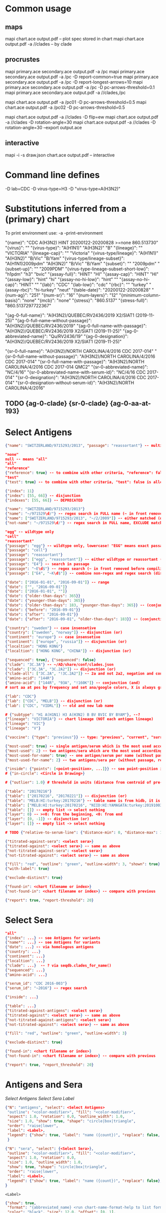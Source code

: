 # Time-stamp: <2021-03-01 12:14:27 eu>

* Common usage

** maps
mapi chart.ace output.pdf -- plot spec stored in chart
mapi chart.ace output.pdf -a //clades -- by clade

** procrustes
mapi primary.ace secondary.ace output.pdf -a /pc
mapi primary.ace secondary.ace output.pdf -a /pc -D report-common=true
mapi primary.ace secondary.ace output.pdf -a /pc -D report-longest-arrows=10
mapi primary.ace secondary.ace output.pdf -a /pc -D pc-arrows-threshold=0.1
mapi primary.ace secondary.ace output.pdf -a //clades,/pc

mapi chart.ace output.pdf -a /pc01 -D pc-arrows-threshold=0.5
mapi chart.ace output.pdf -a /pc02 -D pc-arrows-threshold=0.5

mapi chart.ace output.pdf -a //clades -D flip=ew
mapi chart.ace output.pdf -a //clades -D rotation-angle=30
mapi chart.ace output.pdf -a //clades -D rotation-angle=30 --export output.ace

** interactive
mapi -i -s draw.json chart.ace output.pdf -- interactive

* Command line defines

-D lab=CDC
-D virus-type=H3
-D "virus-type=A(H3N2)"

* Substitutions inferred from a (primary) chart

To print environment use:
-a -print-environment

"{name}": "CDC A(H3N2) HINT 20200122-20200828 >=none 860.513730"
"{virus}": ""
"{virus-type}": "A(H1N1)" "A(H3N2)" "B"
"{lineage}": "" "VICTORIA"
"{lineage-cap}": "" "Victoria"
"{virus-type/lineage}": "A(H1N1)" "A(H3N2)" "B/Vic" "B/Yam"
"{virus-type/lineage-subset}": "A(H1N1)2009pdm" "A(H3N2)" "B/Vic" "B/Yam"
"{subset}": "" "2009pdm"
"{subset-up}": "" "2009PDM"
"{virus-type-lineage-subset-short-low}": "h1pdm" "h3" "bvic"
"{assay-full}": "HINT" "HI"
"{assay-cap}": "HINT" "HI"
"{assay-low}": "hint" "hi"
"{assay-no-hi-low}": "hint" ""
"{assay-no-hi-cap}": "HINT" ""
"{lab}": "CDC"
"{lab-low}": "cdc"
"{rbc}": "" "turkey"
"{assay-rbc}": "hi-turkey" "neut"
"{table-date}": "20200122-20200828"
"{num-ag}": "251"
"{num-sr}": "16"
"{num-layers}": "12"
"{minimum-column-basis}": "none"
"{mcb}": "none"
"{stress}": "860.5137"
"{stress-full}": "860.5137297722367"

"{ag-0-full-name}": "A(H3N2)/QUEBEC/RV2436/2019 X2/SIAT1 (2019-11-25)"
"{ag-0-full-name-without-passage}": "A(H3N2)/QUEBEC/RV2436/2019"
"{ag-0-full-name-with-passage}": "A(H3N2)/QUEBEC/RV2436/2019 X2/SIAT1 (2019-11-25)"
"{ag-0-abbreviated-name}": "Qu/RV2436/19"
"{ag-0-designation}": "A(H3N2)/QUEBEC/RV2436/2019 X2/SIAT1 (2019-11-25)"

"{sr-0-full-name}": "A(H3N2)/NORTH CAROLINA/4/2016 CDC 2017-014"
"{sr-0-full-name-without-passage}": "A(H3N2)/NORTH CAROLINA/4/2016 CDC 2017-014"
"{sr-0-full-name-with-passage}": "A(H3N2)/NORTH CAROLINA/4/2016 CDC 2017-014 QMC2"
"{sr-0-abbreviated-name}": "NC/4/16"
"{sr-0-abbreviated-name-with-serum-id}": "NC/4/16 CDC 2017-014"
"{sr-0-designation}": "A(H3N2)/NORTH CAROLINA/4/2016 CDC 2017-014"
"{sr-0-designation-without-serum-id}": "A(H3N2)/NORTH CAROLINA/4/2016"

** TODO {ag-0-clade} {sr-0-clade} {ag-0-aa-at-193}

* Select Antigens

#+BEGIN_SRC json
  {"name": "SWITZERLAND/9715293/2013", "passage": "reassortant"} -- multiple keys means all must match (conjunction)

  "none"
  null -- means "all"
  "all"
  "reference"
  {"reference": true} -- to combine with other criteria, "reference": false is allowed and has no effect
  "test"
  {"test": true} -- to combine with other criteria, "test": false is allowed and has no effect

  {"index": 11}
  {"index": [55, 66]} -- disjunction
  {"indexes": [55, 66]} -- DEPRECATED

  {"name": "SWITZERLAND/9715293/2013"}
  {"name": "~/971529\d/"} -- regex search in FULL name (~ in front removed before compiling regex, use single \)
  {"name": ["SWITZERLAND/9715293/2013", "~/2/2009"]} -- either matched (disjunction)
  {"not-name": "~/971529\d/"} -- regex search in FULL name, EXCLUDE matching names (~ in front removed before compiling regex, use single \)

  "egg" -- wildtype only
  "cell"
  "reassortant"
  {"passage": "egg"} -- wildtype only, lowercase! "EGG" means exact passage
  {"passage": "cell"}
  {"passage": "reassortant"}
  {"passage": ["egg", "reassortant"]} -- either wildtype or reassortant (disjunction)
  {"passage": "E4"} -- search in passage
  {"passage": "~E\d$"} -- regex search (~ in front removed before compiling regex, use single \)
  {"passage": ["E4", "~K\d$"]} -- combine non-regex and regex search (disjunction)

  {"date": ["2016-01-01", "2016-09-01"]} -- range
  {"date": ["", "2016-09-01"]}
  {"date": ["2016-01-01", ""]}
  {"date": {"older-than-days": 365}}
  {"date": {"younger-than-days": 365}}
  {"date": {"older-than-days": 183, "younger-than-days": 365}} -- (conjunction)
  {"date": {"before": "2016-09-01"}}
  {"date": {"after": "2016-09-01"}}
  {"date": {"after": "2016-09-01", "older-than-days": 183}} -- (conjunction)

  {"country": "sweden"} -- case insensetive
  {"country": ["sweden", "norway"]} -- disjunction (or)
  {"continent": "europe"} -- case insensetive
  {"continent": ["europe", "russia"]} -- disjunction (or)
  {"localtion": "HONG KONG"}
  {"localtion": ["HONG KONG", "CHINA"]} -- disjunction (or)

  {"sequenced": true}, {"sequenced": false}
  {"clade": "3C.3A"} -- ~/AD/share/conf/clades.json
  {"clade": ["3C.3A", "3C.2A2"]} -- disjunction (or)
  {"clade-all": ["3C.2A", "!3C.2A2"]} -- 2a and not 2a2, negation and conjunction
  {"amino-acid": "144R"}
  {"amino-acid": ["144R", "93A", "!160K"]} -- conjunction (and)
  # sort aa at pos by frequency and set ana/google colors, X is always grey -> "fill": {"aa-at": 159}

  {"lab": "CDC"}
  {"lab": ["CDC", "MELB"]} -- disjunction (or)
  {"lab": ["CDC", "VIDRL"]} -- old and new lab name

  # {"subtype": "H1 A(H1N1) H3 A(H3N2) B BV BVIC BY BYAM"}, --?
  {"lineage": "VICTORIA"} -- chart lineage (NOT each antigen lineage)
  {"lineage": "VIC"}
  {"lineage": "V"}

  {"vaccine": {"type": "previous"}} -- type: "previous", "current", "surrogate", "any"

  {"most-used": true} -- single antigen/serum which is the most used according to hidb
  {"most-used": 2} -- two antigens/sera which are the most used according to hidb
  {"most-used-for-name": true} -- one antigen/serum per name (without passage, reassortant) which is the most used according to hidb
  {"most-used-for-name": 2} -- two antigens/sera per (without passage, reassortant) which are the most used according to hidb

  {"inside": {"points": [<point-position>, ...]}} -- see point-position in Drawing below, path is closed
  # {"in-circle": <Circle in Drawing>}

  # {"outlier": 1.0} # threshold in units (distance from centroid of pre-selected points), must be after other select args, e.g. after "clade"

  {"table": "20170216"}
  {"table": ["20170216", "20170221"]} -- disjunction (or)
  {"table": "MELB:HI:turkey:20170216"} -- table name is from hidb, it is not from chart layers
  {"table": ["MELB:HI:turkey:20170216", "NIID:HI:YAMAGATA:turkey:20191003.002"]} -- disjunction (or)
  {"table": []} -- empty list -> select nothing
  {"layer": 0} -- >=0: from the beginning, <0: from end
  {"layer": [0, -1]} -- disjunction (or)
  {"layer": []} -- empty list -> select nothing

  # TODO {"relative-to-serum-line": {"distance-min": 0, "distance-max": 10000, "direction": 1}, "?direction": [1, -1, 0]}

  {"titrated-against-sera": <select sera>}
  {"titrated-against": <select sera>} -- same as above
  {"not-titrated-against-sera": <select sera>}
  {"not-titrated-against": <select sera>} -- same as above

  {"fill": "red", "outline": "green", "outline-width": 3, "shown": true}
  {"with-label": true}

  {"exclude-distinct": true}

  {"found-in": <chart filename or index>}
  {"not-found-in": <chart filename or index>} -- compare with previous

  {"report": true, "report-threshold": 20}
#+END_SRC


* Select Sera

#+BEGIN_SRC json
  "all"
  {"index": ...} -- see Antigens for variants
  {"name*": ...} -- see Antigens for variants
  {"date": ...} -- via homologous antigens
  {"country": ...}
  {"continent": ...}
  {"localtion": ...}
  {"clade": ...}  -- ? via seqdb.clades_for_name()
  {"sequenced": ...}
  {"amino-acid": ...}

  {"serum_id": "CDC 2016-003"}
  {"serum_id": "~2016"} -- regex search

  {"inside": ...}

  {"table": ...}
  {"titrated-against-antigens": <select sera>}
  {"titrated-against": <select sera>} -- same as above
  {"not-titrated-against-antigens": <select sera>}
  {"not-titrated-against": <select sera>} -- same as above

  {"fill": "red", "outline": "green", "outline-width": 3}

  {"exclude-distinct": true}

  {"found-in": <chart filename or index>}
  {"not-found-in": <chart filename or index>} -- compare with previous

  {"report": true, "report_threshold": 20}
#+END_SRC


* Antigens and Sera

[[Select Antigens][Select Antigens]]
[[Select Sera][Select Sera]]
[[Label][Label]]

#+BEGIN_SRC json
  {"N": "antigens", "select": <Select Antigens>
   "outline": "<color-modifier>", "fill": "<color-modifier>",
   "aspect": 1.0, "rotation": 0.0, "outline_width": 1.0,
   "size": 1.0, "show": true, "shape": "circle|box|triangle",
   "order": "raise|lower",
   "label": <Label>,
   "legend": {"show": true, "label": "name ({count})", "replace": false, "show_if_none_selected": false},
   }

  {"N": "sera", "select": {<Select Sera>},
   "outline": "<color-modifier>", "fill": "<color-modifier>",
   "aspect": 1.0, "rotation": 0.0,
   "size": 1.0, "outline_width": 1.0,
   "show": true, "shape": "circle|box|triangle",
   "order": "raise|lower",
   "label": <Label>,
   "legend": {"show": true, "label": "name ({count})", "replace": false},
  }
#+END_SRC

~<Label>~
#+BEGIN_SRC json
  {"show": true,
   "format": "{abbreviated_name} <run chart-name-format-help to list formats>",
   "color": "black", "size": 12.0, "offset": [0, 1],
   "weight": "bold", "slant": "italic", "font_family": "monospace"}
#+END_SRC

~<color-modifier>~

color and color modifier
See [[file:~/AD/share/doc/color.org][color.org]]

"fill": "red"
"fill": "red:s-0.5"

** outline and fill depends on passage

#+BEGIN_SRC json
  "fill": "passage"
  "fill": "passage:t0.8" -- with modifier
  "fill": {"egg": "#FF4040", "reassortant": "#FF4040", "cell": "#4040FF"}

  "outline": "passage"
  "outline": "passage:t0.8" -- with modifier
  "outline": {"egg": "#FF4040", "reassortant": "#FF4040", "cell": "#4040FF"}
#+END_SRC

** outline and fill depends on amino acid at pos

#+BEGIN_SRC json
  "fill": {"aa-at": 159}, "legend": {"show": true, "label": "{pos}{aa} ({count})"}
  "fill": {"aa-at": 159, "colors": ["#FF4040", "#4040FF", "#40FF40"]} -- ordered by frequency, X is always grey

  "outline": {"aa-at": 159}, "legend": {"show": true, "label": "{pos}{aa} ({count})"}
  "outline": {"aa-at": 159, "colors": ["#FF4040", "#4040FF", "#40FF40"]} -- ordered by frequency, X is always grey

  -- NOTE to change fill and make outline black for just sequenced antigens, add another entry afterwards
  {"N": "antigens", "select": {"sequenced": true}, "outline": "black"},
#+END_SRC


* Map data

#+BEGIN_SRC json
  {"N": "reset"},

  {"N": "rotate", "angle": 30, "?angle": "abs(angle) < 4: radians, else degrees, positive: counter-clockwise"},
  {"N": "flip", "direction": "ew|ns"},
  {"N": "viewport", "rel": [-1, 1, -5], "?abs": [-5, -5, 10]},
  {"N": "background", "color": "white"},
  {"N": "border", "color": "black", "line_width": 1},
  {"N": "grid", "color": "grey80", "line_width": 1},
  {"N": "point-scale", "scale": 1, "outline_scale": 1},

  {"N": "export", "chart": <index, 0 by default>, "filename": "<substitute-chart-metadata> (original file overwritten by default)"}

  {"N": "pdf", "filename": "<substitute-chart-metadata> (original filename and path with .pdf at the end by default)", "open": false, "width": 800}
#+END_SRC

- ~Title~
  #+BEGIN_SRC json
    {"N": "title", "show": true, "offset": [10, 10],
     "remove-lines": false, -- remove old lines
     "lines": ["Line 1 <substitute-env> <substitute time series name>", "Line 2", "Another line"],
     "padding": 10, "background": "transparent", "border_color": "black", "border_width": 0.0, "text_color": "black", "text_size": 12, "interline": 2, "font_weight": "normal", "font_slant": "normal", "font_family": "sans serif"
    }
  #+END_SRC

- ~Legend~
  #+BEGIN_SRC json
    {"N": "legend", "offset": [-10, 10], "show": true}

    {
        "N": "legend",
        "offset": [-10, 10],
        "show": true,
        "label_size": 14,
        "point_size": 10,
        "title": "<format>" -- ["<format>", ...]
        "lines": [{"text": "163-del", "outline": "black", "outline_width": 1, "fill": "red"}] -- additional lines added after the ones added by {"N": antigens, "legend": ...}
    }

    {
        "N": "legend",
        "type": "continent-map",
        "offset": [-10, 10],
        "show": true
    }
  #+END_SRC

* Drawing

line, arrow, rectangle, circle
http://geomalgorithms.com/a03-_inclusion.html

#+BEGIN_SRC json
  {"N": "path", "points": [<point-position>, ...], "close": true, "outline_width": 1, "outline": "red", "fill": "transparent"},

  -- path with arrows
  {"N": "path", "points": [<point-position>, ...], "close": true, "outline_width": 1, "outline": "red", "fill": "transparent",
   "arrows": [{"at": <point-index>, "from": <point-index>, "width": 5, "outline": "magenta", "outline_width": 1, "fill": "magenta"}]},
  {"N": "circle", "center": <point-position>, "radius": 1, "aspect": 1.0, "rotation": 0, "fill": "#80FFA500", "outline": "#80FF0000", "outline_width": 10}

  -- <point-position>
  {"v": [x, y]} -- viewport based, top left corner of viewport is 0,0  WARNING: works only after setting the viewport!
  {"l": [x, y]} -- x,y without map transformation
  {"t": [x, y]} -- map transformation will be applied to x,y
  {"a": {<antigen-select>}} -- if multiple antigens selected, middle point of them used
  {"s": {<serum-select>}} -- if multiple antigens selected, middle point of them used

  {"N": "connection_lines", "antigens": {<select>}, "sera": {<select>}, "color": "grey", "line_width": 0.5, "report": false},
  {"N": "error_lines", "antigens": {<select>}, "sera": {<select>}, "more": "red", "less": "blue", "line_width": 0.5, "report": false},

  # TODO {"N": "serum_line", "color": "red", "line_width": 1},
  # TODO {"N": "color_by_number_of_connection_lines", "antigens": {<select>}, "sera": {<select>}, "start": "", "end": ""},
  # TODO {"N": "blobs", "select": {<select-antigens>}, "stress_diff": 0.5, "number_of_drections": 36, "stress_diff_precision": 1e-5, "fill": "transparent", "color": "pink", "line_width": 1, "report": false},
#+END_SRC


* Move

#+BEGIN_SRC json
  {"N": "move", "antigens": {<antigen-select>}, "sera": {<serum-select>}, "report": true,
   "to": <point-position>, "?relative": [1, 1],
   "flip-over-line": [<point-position>, <point-position>],
   "flip-over-serum-line": 1 -- scale (1 - mirror, 0.1 - close to serum line, 0 - move to serum line)
  }

  # TODO {"N": "move_antigens_stress", "select": {"reference": true}, "?to": [5, 5], "?relative": [1, 1], "?fill": "pink", "?outline": "grey", "?order": "raise", "?size": 1, "report": true},
#+END_SRC


* Serum Circles

#+BEGIN_SRC json
  {"N": "serum-circle", "sera": "{<Select Sera>}", "?antigens": "{<Select Antigens>}", "?homologous-titer": "1280",
   "report": true, "verbose": false,
   "hide-if": [{">": 5.5, "<": 2.0, "name": "<serum-name>", "lab": "<chart lab>"}], "?": "disjunction (or) of objects, conjunction (and) of criteria within an object",
   "?fold": 2.0, "? fold": "2 - 4fold, 3 - 8fold",
   "empirical":    {"show": true, "fill": "<color-modifier>", "outline": "<color-modifier>", "outline_width": 2, "?outline_dash": "dash2", "?angles": [0, 30], "?radius_line": {"dash": "dash2", "color": "<color-modifier>", "line_width": 1}},
   "theoretical":  {"show": true, "fill": "<color-modifier>", "outline": "<color-modifier>", "outline_width": 2, "?outline_dash": "dash2", "?angles": [0, 30], "?radius_line": {"dash": "dash2", "color": "<color-modifier>", "line_width": 1}},
   "fallback":     {"show": true, "fill": "<color-modifier>", "outline": "<color-modifier>", "outline_width": 2, "outline_dash": "dash3",  "?angles": [0, 30], "?radius_line": {"dash": "dash2", "color": "<color-modifier>", "line_width": 1}},
   "?mark_serum":   {"fill": "<color-modifier>", "outline": "<color-modifier>", "order": "raise", "label": {"format": "{full_name}", "offset": [0, 1.2], "color": "black", "size": 12}},
   "?mark_antigen": {"fill": "<color-modifier>", "outline": "<color-modifier>", "order": "raise", "label": {"format": "{full_name}", "offset": [0, 1.2], "color": "black", "size": 12}}
  }

  {"N": "serum-coverage", "sera": "{<Select Sera>}", "?antigens": "{<Select Antigens>}", "?homologous_titer": "1280",
   "report": true,
   "?fold": 2.0, "? fold": "2 - 4fold, 3 - 8fold",
   "within_4fold": {"outline": "pink", "outline_width": 3, "order": "raise"},
   "outside_4fold": {"fill": "grey50", "outline": "black", "order": "raise"},
   "?mark_serum": "<see serum_circle>",
  }
#+END_SRC


* Procrustes

#+BEGIN_SRC json
  {"N": "procrustes-arrows", "report": true, "verbose": false, "chart": "<chart filename or index>", "projection": 0, "threshold": 0.005},

  -- procrustes with original (e.g. upon moving and perhaps relaxing)
  {"N": "procrustes-arrows", "report": false, "verbose": false, "threshold": 0.005},

  {"N": "procrustes-arrows", "report": true, "verbose": false,
     "chart": <chart filename or index>, "projection": 0,
     "match": "auto", -- "auto", "strict", "relaxed", "ignored"
     "scaling": false,
     "antigens": "<select-antigens>", "sera": "<select-sera>", -- use "antigens": "none" to use just sera, if "antigens" absent, all are matched
     "threshold": 0.005, -- do not show arrows shorter than this value in units
     "arrow": {"line_width": 1, "outline": "black", "head": {"width": 5, "outline": "black", "outline_width": 1, "fill": "black"}}
    }

  -- remove arrows before relaxing
  {"N": "remove-procrustes-arrows", "clear-title": true},
#+END_SRC

* Research

#+BEGIN_SRC json
{"N": "relax", "re-orient": true},

{"N": "compare-sequences", "groups": [{"select": <Select Antigens>, "name": "group-1"} ...], "html": "filename.html (filename.data.js is generated as well)", "json": "filename.json", "report": true, "open": true},

#+END_SRC

* Vaccines

** Simple behavior (defined by mapi.json)
#+BEGIN_SRC json
"/vaccines",
#+END_SRC

** Show detected vaccines

#+BEGIN_SRC json
"vaccines-{virus-type}{lineage}{subset}", -- find vaccines in the chart
{"N": "antigens", "select": {"vaccine": {"type": "previous"},  "passage": "cell",        "most-used-for-name": true, "report": true}, "fill": "blue", "outline": "black", "size": 30, "label": {"format": "{abbreviated_name} {passage}"}, "order": "raise"},
{"N": "antigens", "select": {"vaccine": {"type": "current"},   "passage": "egg",         "most-used-for-name": true, "report": true}, "fill": "red",  "outline": "black", "size": 30, "label": {"format": "{abbreviated_name} {passage}"}, "order": "raise"},
{"N": "antigens", "select": {"vaccine": {"type": "current"},   "passage": "cell",        "most-used-for-name": true, "report": true}, "fill": "red",  "outline": "black", "size": 30, "label": {"format": "{abbreviated_name} {passage}"}, "order": "raise"},
{"N": "antigens", "select": {"vaccine": {"type": "current"},   "passage": "reassortant", "most-used-for-name": true, "report": true}, "fill": "red",  "outline": "black", "size": 30, "label": {"format": "{abbreviated_name} {passage}"}, "order": "raise"},
{"N": "antigens", "select": {"vaccine": {"type": "surrogate"}, "passage": "egg",         "most-used-for-name": true, "report": true}, "fill": "pink", "outline": "black", "size": 30, "label": {"format": "{abbreviated_name} {passage}"}, "order": "raise"},
{"N": "antigens", "select": {"vaccine": {"type": "surrogate"}, "passage": "cell",        "most-used-for-name": true, "report": true}, "fill": "pink", "outline": "black", "size": 30, "label": {"format": "{abbreviated_name} {passage}"}, "order": "raise"},
{"N": "antigens", "select": {"vaccine": {"type": "surrogate"}, "passage": "reassortant", "most-used-for-name": true, "report": true}, "fill": "pink", "outline": "black", "size": 30, "label": {"format": "{abbreviated_name} {passage}"}, "order": "raise"},
#+END_SRC

** Obtain vaccine data from ${ACMACSD_ROOT}/share/conf/vaccines.json
#+BEGIN_SRC json
{"N": "vaccine", "name": "HONG KONG/2671/2019",  "passage": "egg",         "vaccine_type": "current", "vaccine_year": "2020-02", "?clade": "2a1b"},
#+END_SRC

* Time series

-- ? Use {ts-name} in title

#+BEGIN_SRC json
{"N": "time-series",
 "?start": "2019-01", "?end": "2019-11", -- start is inclusive, end is exclusive
 "interval": {"month": 1}, -- month, week, year, day ("interval": "month" also supported)
 "output": "/path/name-{ts-numeric}.pdf", -- output pattern (mandatory), {ts-numeric} (-> 2017-06) and {ts-text} (-> June 2017) can be used in addition to <substitute-env>
 "title": "{ts-text}", -- replaces {"N": "title", "lines" ...}, can be either string or array of strings, {ts_numeric}, {ts_text}, <substitute-env> substituted
 "shown-on-all": <Select Antigens>, -- reference antigens and sera are shown on all maps, select here other antigens to show on all the maps
 "width": 800, -- pdf size in points
 "report": true
}
#+END_SRC


* TODO VCM SSM
:PROPERTIES:
:VISIBILITY: folded
:END:

#+BEGIN_SRC json
# {"N": "title", "background": "transparent", "border_width": 0, "text_size": 24, "font_weight": "bold", "display_name": ["CDC H3 HI March 2017"]},
# "continents",
# {"N": "antigens", "select": "reference", "outline": "grey80", "fill": "transparent"},
# {"N": "antigens", "select": "test", "show": false},
# {"N": "antigens", "select": {"test": true, "date_range": ["2017-03-01", "2017-04-01"]}, "size": 8, "order": "raise", "show": true},
# {"N": "vaccines", "size": 25, "report": false},
# {"N": "point_scale", "scale": 2.5, "outline_scale": 1},
# {"N": "viewport", "rel": [6.5, 7.5, -11]},
#+END_SRC


* TODO break


* Built-in ~/AD/share/conf/mapi.json

#+BEGIN_SRC json
  "/all-grey"
  "/size-reset"
  "/egg"
  "/clades"
  "//clades" -- reset size, all grey, egg, /clades
  "/clades-pale"
  "/clades-6m"
  "/clades-12m"
  "/continents"
#+END_SRC


* -- local vars --------------------------------------------------
:PROPERTIES:
:VISIBILITY: folded
:END:
#+STARTUP: showall indent
Local Variables:
eval: (auto-fill-mode 0)
eval: (add-hook 'before-save-hook 'time-stamp)
eval: (set (make-local-variable org-confirm-elisp-link-function) nil)
End:

